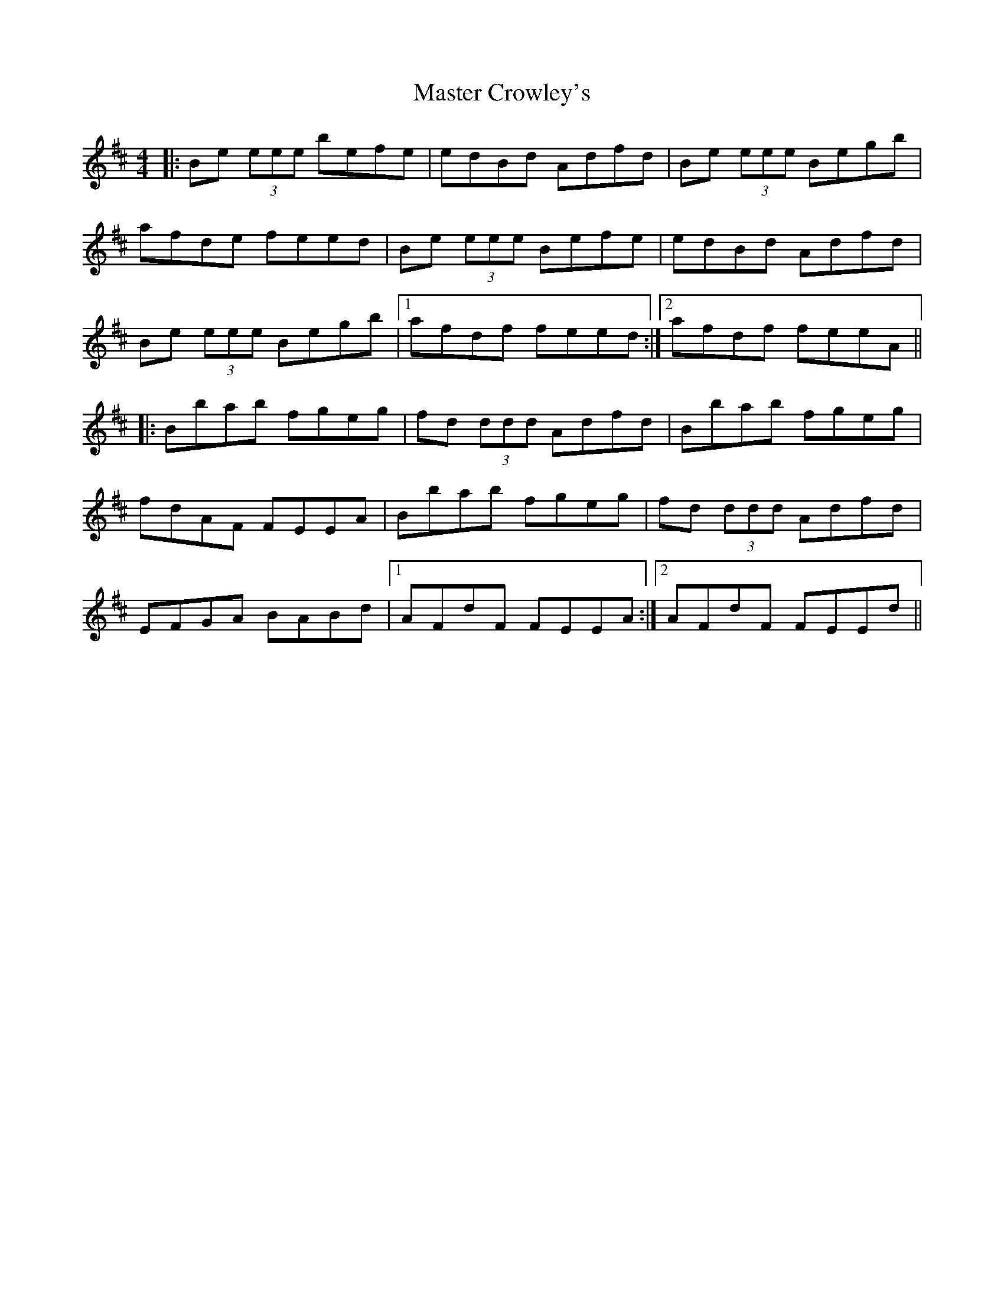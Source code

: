 X: 5
T: Master Crowley's
Z: bogman
S: https://thesession.org/tunes/281#setting13033
R: reel
M: 4/4
L: 1/8
K: Edor
|:Be (3eee befe|edBd Adfd|Be (3eee Begb|afde feed|Be (3eee Befe|edBd Adfd|Be (3eee Begb|1 afdf feed:|2 afdf feeA|||:Bbab fgeg|fd (3ddd Adfd|Bbab fgeg|fdAF FEEA|Bbab fgeg|fd (3ddd Adfd|EFGA BABd|1 AFdF FEEA:|2 AFdF FEEd||
